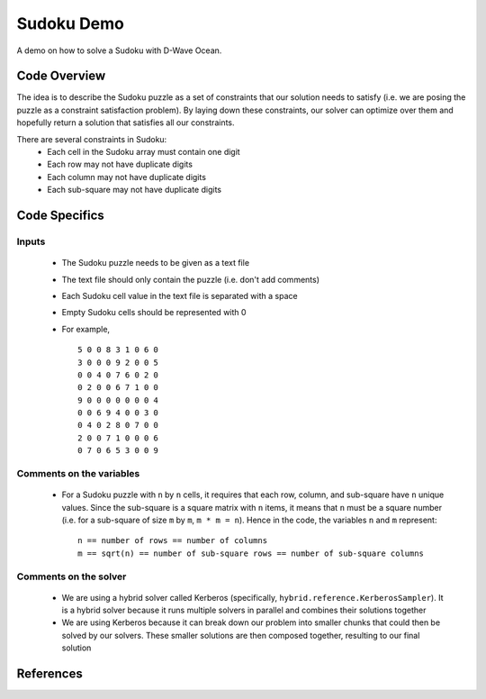 Sudoku Demo
===========
A demo on how to solve a Sudoku with D-Wave Ocean.

Code Overview
-------------
The idea is to describe the Sudoku puzzle as a set of constraints that our
solution needs to satisfy (i.e. we are posing the puzzle as a constraint
satisfaction problem). By laying down these constraints, our solver can
optimize over them and hopefully return a solution that satisfies all
our constraints.

There are several constraints in Sudoku:
 * Each cell in the Sudoku array must contain one digit
 * Each row may not have duplicate digits
 * Each column may not have duplicate digits
 * Each sub-square may not have duplicate digits

Code Specifics
--------------
Inputs
~~~~~~
 * The Sudoku puzzle needs to be given as a text file
 * The text file should only contain the puzzle (i.e. don't add comments)
 * Each Sudoku cell value in the text file is separated with a space
 * Empty Sudoku cells should be represented with 0
 * For example,
   ::
     5 0 0 8 3 1 0 6 0
     3 0 0 0 9 2 0 0 5
     0 0 4 0 7 6 0 2 0
     0 2 0 0 6 7 1 0 0
     9 0 0 0 0 0 0 0 4
     0 0 6 9 4 0 0 3 0
     0 4 0 2 8 0 7 0 0
     2 0 0 7 1 0 0 0 6
     0 7 0 6 5 3 0 0 9
 
Comments on the variables
~~~~~~~~~~~~~~~~~~~~~~~~~
 * For a Sudoku puzzle with ``n`` by ``n`` cells, it requires that each
   row, column, and sub-square have ``n`` unique values. Since the
   sub-square is a square matrix with ``n`` items, it means that ``n``
   must be a square number (i.e. for a sub-square of size ``m`` by ``m``,
   ``m * m = n``). Hence in the code, the variables ``n`` and ``m``
   represent:
   ::
     n == number of rows == number of columns
     m == sqrt(n) == number of sub-square rows == number of sub-square columns
 
Comments on the solver
~~~~~~~~~~~~~~~~~~~~~~
 * We are using a hybrid solver called Kerberos (specifically,
   ``hybrid.reference.KerberosSampler``). It is a hybrid solver because it
   runs multiple solvers in parallel and combines their solutions together
 * We are using Kerberos because it can break down our problem into smaller
   chunks that could then be solved by our solvers. These smaller solutions
   are then composed together, resulting to our final solution

References
----------


